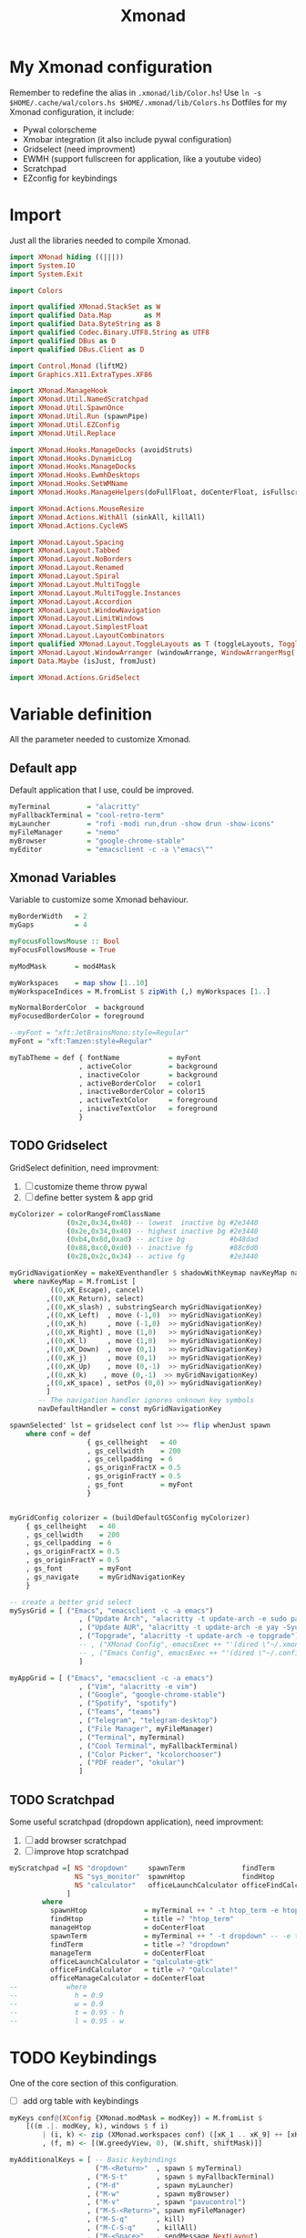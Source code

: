 #+title: Xmonad

* My Xmonad configuration
Remember to redefine the alias in ~.xmonad/lib/Color.hs~!
Use ~ln -s $HOME/.cache/wal/colors.hs $HOME/.xmonad/lib/Colors.hs~
Dotfiles for my Xmonad configuration, it include:
+ Pywal colorscheme
+ Xmobar integration (it also include pywal configuration)
+ Gridselect (need improvment)
+ EWMH (support fullscreen for application, like a youtube video)
+ Scratchpad
+ EZconfig for keybindings
* Import
Just all the libraries needed to compile Xmonad.
#+begin_src haskell :tangle xmonad.hs
import XMonad hiding ((|||))
import System.IO
import System.Exit

import Colors

import qualified XMonad.StackSet as W
import qualified Data.Map        as M
import qualified Data.ByteString as B
import qualified Codec.Binary.UTF8.String as UTF8
import qualified DBus as D
import qualified DBus.Client as D

import Control.Monad (liftM2)
import Graphics.X11.ExtraTypes.XF86

import XMonad.ManageHook
import XMonad.Util.NamedScratchpad
import XMonad.Util.SpawnOnce
import XMonad.Util.Run (spawnPipe)
import XMonad.Util.EZConfig
import XMonad.Util.Replace

import XMonad.Hooks.ManageDocks (avoidStruts)
import XMonad.Hooks.DynamicLog
import XMonad.Hooks.ManageDocks
import XMonad.Hooks.EwmhDesktops
import XMonad.Hooks.SetWMName
import XMonad.Hooks.ManageHelpers(doFullFloat, doCenterFloat, isFullscreen, isDialog)

import XMonad.Actions.MouseResize
import XMonad.Actions.WithAll (sinkAll, killAll)
import XMonad.Actions.CycleWS

import XMonad.Layout.Spacing
import XMonad.Layout.Tabbed
import XMonad.Layout.NoBorders
import XMonad.Layout.Renamed
import XMonad.Layout.Spiral
import XMonad.Layout.MultiToggle
import XMonad.Layout.MultiToggle.Instances
import XMonad.Layout.Accordion
import XMonad.Layout.WindowNavigation
import XMonad.Layout.LimitWindows
import XMonad.Layout.SimplestFloat
import XMonad.Layout.LayoutCombinators
import qualified XMonad.Layout.ToggleLayouts as T (toggleLayouts, ToggleLayout(Toggle))
import XMonad.Layout.WindowArranger (windowArrange, WindowArrangerMsg(..))
import Data.Maybe (isJust, fromJust)

import XMonad.Actions.GridSelect
#+end_src
* Variable definition
All the parameter needed to customize Xmonad.
** Default app
Default application that I use, could be improved.
#+begin_src haskell :tangle xmonad.hs
myTerminal         = "alacritty"
myFallbackTerminal = "cool-retro-term"
myLauncher         = "rofi -modi run,drun -show drun -show-icons"
myFileManager      = "nemo"
myBrowser          = "google-chrome-stable"
myEditor           = "emacsclient -c -a \"emacs\""

#+end_src
** Xmonad Variables
Variable to customize some Xmonad behaviour.
#+begin_src haskell :tangle xmonad.hs
myBorderWidth   = 2
myGaps          = 4

myFocusFollowsMouse :: Bool
myFocusFollowsMouse = True

myModMask       = mod4Mask

myWorkspaces    = map show [1..10]
myWorkspaceIndices = M.fromList $ zipWith (,) myWorkspaces [1..]

myNormalBorderColor  = background
myFocusedBorderColor = foreground

--myFont = "xft:JetBrainsMono:style=Regular"
myFont = "xft:Tamzen:style=Regular"

myTabTheme = def { fontName            = myFont
                 , activeColor         = background
                 , inactiveColor       = background
                 , activeBorderColor   = color1
                 , inactiveBorderColor = color15
                 , activeTextColor     = foreground
                 , inactiveTextColor   = foreground
                 }

#+end_src
** TODO Gridselect
GridSelect definition, need improvment:
1. [ ] customize theme throw pywal
2. [ ] define better system & app grid
#+begin_src haskell :tangle xmonad.hs
myColorizer = colorRangeFromClassName
              (0x2e,0x34,0x40) -- lowest  inactive bg #2e3440
              (0x2e,0x34,0x40) -- highest inactive bg #2e3440
              (0xb4,0x8d,0xad) -- active bg           #b48dad
              (0x88,0xc0,0xd0) -- inactive fg         #88c0d0
              (0x28,0x2c,0x34) -- active fg           #2e3440

myGridNavigationKey = makeXEventhandler $ shadowWithKeymap navKeyMap navDefaultHandler
 where navKeyMap = M.fromList [
          ((0,xK_Escape), cancel)
         ,((0,xK_Return), select)
         ,((0,xK_slash) , substringSearch myGridNavigationKey)
         ,((0,xK_Left)  , move (-1,0)  >> myGridNavigationKey)
         ,((0,xK_h)     , move (-1,0)  >> myGridNavigationKey)
         ,((0,xK_Right) , move (1,0)   >> myGridNavigationKey)
         ,((0,xK_l)     , move (1,0)   >> myGridNavigationKey)
         ,((0,xK_Down)  , move (0,1)   >> myGridNavigationKey)
         ,((0,xK_j)     , move (0,1)   >> myGridNavigationKey)
         ,((0,xK_Up)    , move (0,-1)  >> myGridNavigationKey)
         ,((0,xK_k)    , move (0,-1)  >> myGridNavigationKey)
         ,((0,xK_space) , setPos (0,0) >> myGridNavigationKey)
         ]
       -- The navigation handler ignores unknown key symbols
       navDefaultHandler = const myGridNavigationKey

spawnSelected' lst = gridselect conf lst >>= flip whenJust spawn
    where conf = def
                   { gs_cellheight   = 40
                   , gs_cellwidth    = 200
                   , gs_cellpadding  = 6
                   , gs_originFractX = 0.5
                   , gs_originFractY = 0.5
                   , gs_font         = myFont
                   }


myGridConfig colorizer = (buildDefaultGSConfig myColorizer)
    { gs_cellheight   = 40
    , gs_cellwidth    = 200
    , gs_cellpadding  = 6
    , gs_originFractX = 0.5
    , gs_originFractY = 0.5
    , gs_font         = myFont
    , gs_navigate     = myGridNavigationKey
    }

-- create a better grid select
mySysGrid = [ ("Emacs", "emacsclient -c -a emacs")
                 , ("Update Arch", "alacritty -t update-arch -e sudo pacman -Syu")
                 , ("Update AUR", "alacritty -t update-arch -e yay -Syu")
                 , ("Topgrade", "alacritty -t update-arch -e topgrade")
                 -- , ("XMonad Config", emacsExec ++ "'(dired \"~/.xmonad\")'")
                 -- , ("Emacs Config", emacsExec ++ "'(dired \"~/.config/doom\")'")
                 ]

myAppGrid = [ ("Emacs", "emacsclient -c -a emacs")
                 , ("Vim", "alacritty -e vim")
                 , ("Google", "google-chrome-stable")
                 , ("Spotify", "spotify")
                 , ("Teams", "teams")
                 , ("Telegram", "telegram-desktop")
                 , ("File Manager", myFileManager)
                 , ("Terminal", myTerminal)
                 , ("Cool Terminal", myFallbackTerminal)
                 , ("Color Picker", "kcolorchooser")
                 , ("PDF reader", "okular")
                 ]

#+end_src
** TODO Scratchpad
Some useful scratchpad (dropdown application), need improvment:
1. [ ] add browser scratchpad
2. [ ] improve htop scratchpad
#+begin_src haskell :tangle xmonad.hs
myScratchpad =[ NS "dropdown"     spawnTerm              findTerm             manageTerm,
                NS "sys_monitor"  spawnHtop              findHtop             manageHtop,
                NS "calculator"   officeLaunchCalculator officeFindCalculator officeManageCalculator
              ]
        where
          spawnHtop              = myTerminal ++ " -t htop_term -e htop"
          findHtop               = title =? "htop_term"
          manageHtop             = doCenterFloat
          spawnTerm              = myTerminal ++ " -t dropdown" -- -e tmux "
          findTerm               = title =? "dropdown"
          manageTerm             = doCenterFloat
          officeLaunchCalculator = "qalculate-gtk"
          officeFindCalculator   = title =? "Qalculate!"
          officeManageCalculator = doCenterFloat
--            where
--              h = 0.9
--              w = 0.9
--              t = 0.95 - h
--              l = 0.95 - w

#+end_src
* TODO Keybindings
One of the core section of this configuration.
+ [ ] add org table with keybindings
#+begin_src haskell :tangle xmonad.hs
myKeys conf@(XConfig {XMonad.modMask = modKey}) = M.fromList $
    [((m .|. modKey, k), windows $ f i)
        | (i, k) <- zip (XMonad.workspaces conf) ([xK_1 .. xK_9] ++ [xK_0])
        , (f, m) <- [(W.greedyView, 0), (W.shift, shiftMask)]]

myAdditionalKeys = [ -- Basic keybindings
                     ("M-<Return>"  , spawn $ myTerminal)
                   , ("M-S-t"       , spawn $ myFallbackTerminal)
                   , ("M-d"         , spawn myLauncher)
                   , ("M-w"         , spawn myBrowser)
                   , ("M-v"         , spawn "pavucontrol")
                   , ("M-S-<Return>", spawn myFileManager)
                   , ("M-S-q"       , kill)
                   , ("M-C-S-q"     , killAll)
                   , ("M-<Space>"   , sendMessage NextLayout)
                   , ("M-n"         , refresh)
                   , ("M-<Tab>"     , windows W.focusDown)
                   , ("M-S-<Tab>"   , windows W.focusUp)
                   , ("M1-<Tab>"    , windows W.focusDown)
                   , ("M1-S-<Tab>"  , windows W.focusUp)
                   , ("M-j"         , windows W.focusDown)
                   , ("M-k"         , windows W.focusUp)
                   , ("M-m"         , windows W.focusMaster)
                   , ("M-C-<Return>", windows W.swapMaster)
                   , ("M-S-j"       , windows W.swapDown)
                   , ("M-S-k"       , windows W.swapUp)
                   , ("M-h"         , sendMessage Shrink)
                   , ("M-l"         , sendMessage Expand)
                   , ("M-t"         , withFocused $ windows . W.sink)
                   , ("M-,"         , prevWS)
                   , ("M-."         , nextWS)
                   , ("M-S-,"       , prevScreen)
                   , ("M-S-."       , nextScreen)
                   , ("M-f"         , sendMessage $ Toggle FULL)
                   , ("M-S-f"       , sendMessage (T.Toggle "floats"))
                   , ("M-C-t"       , spawn $ "~/.xmonad/scripts/pywal_choose_wallpaper.sh") -- change theme
                   , ("M-S-x"       , io (exitWith ExitSuccess))
                   , ("M-x"         , spawn $ "killall xmobar; ~/.xmonad/scripts/xmobar_pywal_color_sync.sh; xmonad --recompile; xmonad --restart")
                   , ("M-<Esc>"     , spawn $ "xkill")

                   -- Layout shortcut
                   , ("M-S-l 0"     , sendMessage $ JumpToLayout "tall")
                   , ("M-S-l a"     , sendMessage $ JumpToLayout "accordion")
                   , ("M-S-l t"     , sendMessage $ JumpToLayout "tabs")
                   , ("M-S-l b"     , sendMessage $ JumpToLayout "fibonacci")

                   -- Emacs integration
                   , ("M-e"           , spawn myEditor)

                   -- GridSelect
                   , ("M-g g"       , goToSelected $ myGridConfig myColorizer)
                   , ("M-g a"       , spawnSelected' myAppGrid)
                   , ("M-g s"       , spawnSelected' mySysGrid)
                   , ("M-g b"       , bringSelected $ myGridConfig myColorizer)

                   -- Named scratchpad
                   , ("M-s d"  , namedScratchpadAction myScratchpad  "dropdown")
                   , ("M-<F12>"  , namedScratchpadAction myScratchpad  "dropdown")
                   , ("M-s h"  , namedScratchpadAction myScratchpad  "sys_monitor")

                    -- XF86 keys
                   , ("<XF86AudioMute>"       , spawn "pactl set-sink-mute @DEFAULT_SINK@ toggle")
                   , ("<XF86AudioLowerVolume>", spawn "pactl set-sink-volume @DEFAULT_SINK@ -10%")
                   , ("<XF86AudioRaiseVolume>", spawn "pactl set-sink-volume @DEFAULT_SINK@ +10%")
                   , ("<XF86MonBrightnessDown>", spawn "brightnessctl set 5%- -q")
                   , ("<XF86MonBrightnessUp>", spawn "brightnessctl set 5%+ -q")
                   , ("<Print>", spawn "flameshot gui -p ~/Pictures/Screenshots")
                   , ("S-<Print>", spawn "flameshot screen -p ~/Pictures/Screenshots")
                   ]

#+end_src

* Mouse bindings
This section could be expanded
#+begin_src haskell :tangle xmonad.hs
myMouseBindings (XConfig {XMonad.modMask = modMask}) = M.fromList $
    [ ((modMask, button1), (\w -> focus w >> mouseMoveWindow w))
    , ((modMask, button2), (\w -> focus w >> windows W.swapMaster))
    , ((modMask, button3), (\w -> focus w >> mouseResizeWindow w))
    ]

#+end_src
* Layout
Layout definition, usually I only use tall and tab layout, but sometime accordion and spiral come in handy.
#+begin_src haskell :tangle xmonad.hs
myLayout = avoidStruts $ mouseResize $ windowArrange $ T.toggleLayouts floats
           $ mkToggle (NOBORDERS ?? FULL ?? EOT) myDefaultLayout
         where
           myDefaultLayout = tall
                             -- ||| tallAccordion
                             ||| tabs
                             ||| spirals
                             -- ||| floats

tall = renamed [Replace "tall"]
       $ smartBorders
       $ spacing myGaps
       $ Tall 1 (3/100) (1/2)

spirals = renamed [Replace "fibonacci"]
        $ smartBorders
        $ spacing myGaps
        $ spiral (6/7)

tabs = renamed [Replace "tabs"]
     $ tabbed shrinkText myTabTheme

tallAccordion = renamed [Replace "accordion"]
              $ Accordion

floats = renamed [Replace "floats"]
       $ smartBorders
       $ limitWindows 20 simplestFloat

#+end_src
* Manage Hook
Rule to apply on new spawned app, very basic configuration.
Here I can, for example, specify to always open /Gimp/ on /workspace 3/
#+begin_src haskell :tangle xmonad.hs
myManageHook = composeAll . concat $
    [ [className =? "MPlayer"             --> doFloat]
    , [className =? "Gimp"                --> doFloat]
    , [className =? "guake"               --> doFloat]
    , [className =? "Sxiv"               --> doCenterFloat]
    , [resource  =? "desktop_window"      --> doIgnore] ]

#+end_src
* Log Hook
Honestly I don't remeber what log hook do 😅.
#+begin_src haskell :tangle xmonad.hs
myLogHook = return ()

#+end_src
* Startup hook
Autostart app, can be changed to call an autostart script.
#+begin_src haskell :tangle xmonad.hs
myStartupHook = do
    -- spawnOnce "~/.xmonad/scripts/autostart.sh"
    spawnOnce $ "feh --bg-scale " ++ wallpaper
    spawnOnce $ "setxkbmap us -option caps:ctrl_modifier"
    spawnOnce $ "xsetroot -cursor_name left_ptr"
    spawnOnce "killall picom" -- kill current picom on each restart
    spawnOnce $ "picom --configuration ~/.dotfiles/.xmonad/picom.conf"
    spawnOnce $ "/usr/lib/polkit-gnome/polkit-gnome-authentication-agent-1 && eval $(gnome-keyring-daemon -s --components=pkcs11,secrets,ssh,gpg)"
    spawn "emacs --daemon"
    setWMName "LG3D"
#+end_src
* Main
** Configuration
Just assemble all the piece seen before.
#+begin_src haskell :tangle xmonad.hs
myConfig = defaultConfig {
        terminal           = myTerminal,
        focusFollowsMouse  = myFocusFollowsMouse,
        borderWidth        = myBorderWidth,
        modMask            = myModMask,
        workspaces         = myWorkspaces,
        normalBorderColor  = myNormalBorderColor,
        focusedBorderColor = myFocusedBorderColor,

        keys               = myKeys,
        mouseBindings      = myMouseBindings,

        layoutHook         = myLayout,
        manageHook         = myManageHook <+> manageDocks <+> namedScratchpadManageHook myScratchpad,
        logHook            = myLogHook,
        startupHook        = myStartupHook
    }

#+end_src
** Xmobar utilities
Utilities for Xmobar, includes:
1. Count the number of windows open in a specific workspace
2. Clickable workspace (i.e. click on the bar to change workspace)
#+begin_src haskell :tangle xmonad.hs
clickable ws = "<action=xdotool key super+"++show i++">"++ws++"</action>"
    where i = fromJust $ M.lookup ws myWorkspaceIndices

windowCount :: X (Maybe String)
windowCount = gets $ Just . show . length . W.integrate' . W.stack . W.workspace . W.current . windowset

#+end_src
** Main
Setup the window manager, launch xmobar ans specify color for bar workspaces (generated by pywal)
#+begin_src haskell :tangle xmonad.hs
main = do
  xmproc0 <- spawnPipe $ "xmobar ~/.xmonad/xmobar/xmobarrc0"
  xmproc1 <- spawnPipe $ "xmobar ~/.xmonad/xmobar/xmobarrc1"
  xmonad $ ewmh myConfig
    { handleEventHook = docksEventHook <+> fullscreenEventHook
    , logHook         = dynamicLogWithPP $ xmobarPP
                           { ppOutput          = \x -> hPutStrLn xmproc0 x -- xmobar on main monitor
                                                       >> hPutStrLn xmproc1 x -- xmobar on secondary monitor
                           , ppCurrent         = xmobarColor color12 "" . wrap "[" "]"
                           , ppVisible         = xmobarColor color12 "" . clickable
                           , ppHidden          = xmobarColor color10 "" . wrap "*" "" . clickable
                           , ppHiddenNoWindows = xmobarColor color2 "" . clickable
                           , ppTitle           = xmobarColor color13 "" . shorten 60
                           , ppSep             = "<fc=" ++ color3 ++ "> <fn=2>|</fn> </fc>"
                           , ppUrgent          = xmobarColor color1 "" . wrap "!" "!"
                           , ppExtras          = [windowCount]
                           , ppOrder           = \(ws:l:t:ex) -> [ws,l] ++ ex ++ [t]
                           }
    } `additionalKeysP` myAdditionalKeys
#+end_src
* Xmobar template
Unfortunely I am to lazy to rewrite this two configuration in haskell, mainly to use the colorscheme generated by pywal.
So I use this template and generate a proper config file with a script, see this article by [[https://dev.to/mafflerbach/colortheme-switching-with-pywall-for-xmonad-and-xmobar-224l][mafflerbach]] for a proper explanation.
My script is identical, the only difference is that I use ~awk~ instead of ~yq~.
I don't have included a system tray, like trayer, because I don't like the integration with Xmobar, it's too hacky, my plan are to add a system tray in widget made with [[https://github.com/elkowar/eww][eww]].
The bar is a little bit incosisten, but it's a good starting point.
** Screen 0
#+begin_src haskell :tangle ./template/xmobar/xmobarrc0-template
Config {
  font = "xft:Tamzen:pixelsize=16:antialias=true:hinting=true"
     , additionalFonts = [ "xft:Font Awesome 5 Free:pixelsize=9"
                         , "xft:mononoki Nerd Font:pixelsize=12:antialias=true:hinting=true"
                         , "xft:Font Awesome 5 Brands:pixelsize=9:antialias=true:hinting=true"]
     , borderColor = "black"
     , bgColor  = "BGCOLOR"
     , fgColor  = "FGCOLOR"
     , border = TopB
     , alpha = 255
     , position = Static {xpos = 0, ypos = 0, width = 1920, height = 32}    -- config for 1 monitor
     , textOffset = -1
     , iconOffset = -1
     , lowerOnStart = False
     , pickBroadest = False
     , persistent = True
     , hideOnStart = False
     , allDesktops = True
     , overrideRedirect = True
     , commands = [ Run Cpu ["-t", "<fc=FGCOLOR><bar></fc>",
                  "-f", ":",
                  "-H", "75",
                  "-L", "25",
                  "-h", "COLOR1",
                  "-n", "COLOR2",
                  "-l", "COLOR3" ] 10
                  ,Run Memory  [ "-t", "<fc=FGCOLOR><usedbar></fc>",
                      "-f", ":",
                      "-H", "75",
                      "-L", "25",
                      "-h", "COLOR1",
                      "-n", "COLOR2",
                      "-l", "COLOR3" ] 10
                  , Run BatteryP ["BAT0"]
                                ["-t", "<fc=FGCOLOR><fn=2>\xf581 </fn></fc>: <left>%", "-L", "10", "-H", "80", "-p", "3",
                                 "--", "-O", "", "-i", "", "-L", "-15", "-H", "-5",
                                 "-l", "red", "-m", "blue", "-h", "green" ] 600
                  , Run Date "%a %b %d, %H:%M" "date" 10
                  , Run UnsafeStdinReader
                  ]
     , sepChar = "%"
     , alignSep = "}{"
     , template = "<fc=COLOR3><fn=2> </fn></fc> <fc=COLOR3>|</fc> %UnsafeStdinReader% }{ Cpu: %cpu% Mem: %memory% %battery% %date% "
     }
#+end_src
**  Screen 1
#+begin_src haskell :tangle ./template/xmobar/xmobarrc1-template
Config {
  -- font = "xft:Fira Code Nerd Font:pixelsize=12:antialias=true:hinting=true"
  font = "xft:Tamzen:pixelsize=16:antialias=true:hinting=true"
     , additionalFonts = [ "xft:Font Awesome 5 Free:pixelsize=9"
                         , "xft:mononoki Nerd Font:pixelsize=12:antialias=true:hinting=true"
                         , "xft:Font Awesome 5 Brands:pixelsize=9:antialias=true:hinting=true"]
     , borderColor = "black"
     , border = TopB
     , bgColor  = "BGCOLOR"
     , fgColor  = "FGCOLOR"
     , alpha = 255
     , position = Static {xpos = 1920, ypos = 0, width = 1920, height = 32} -- config for 2 monitor
     , textOffset = -1
     , iconOffset = -1
     , lowerOnStart = False
     , pickBroadest = False
     , persistent = True
     , hideOnStart = False
     , allDesktops = True
     , overrideRedirect = True
     , commands = [ Run Cpu ["-t", "<fc=FGCOLOR><bar></fc>",
                  "-f", ":",
                  "-H", "75",
                  "-L", "25",
                  "-h", "COLOR1",
                  "-n", "COLOR2",
                  "-l", "COLOR3" ] 10
                  ,Run Memory  [ "-t", "<fc=FGCOLOR><usedbar></fc>",
                      "-f", ":",
                      "-H", "75",
                      "-L", "25",
                      "-h", "COLOR1",
                      "-n", "COLOR2",
                      "-l", "COLOR3" ] 10
                  , Run BatteryP ["BAT0"]
                                ["-t", "<fc=FGCOLOR><fn=2>\xf581 </fn></fc>: <left>%", "-L", "10", "-H", "80", "-p", "3",
                                 "--", "-O", "", "-i", "", "-L", "-15", "-H", "-5",
                                 "-l", "red", "-m", "blue", "-h", "green" ] 600
                  , Run Date "%a %b %d, %H:%M" "date" 10
                  , Run UnsafeStdinReader
                  ]
     , sepChar = "%"
     , alignSep = "}{"
     , template = "<fc=COLOR3><fn=2> </fn></fc> <fc=COLOR3>|</fc> %UnsafeStdinReader% }{ Cpu: %cpu% Mem: %memory% %date% "
     }

#+end_src
** Script
#+begin_src shell :tangle ./scripts/xmobar_pywal_color_sync.sh
#!/usr/bin/env bash

input="$HOME/.xmonad/lib/Colors.hs"

background=$(awk -F'=' '$1 == "background"{print $2}' $input | sed 's/"//g')
foreground=$(awk -F'=' '$1 == "foreground"{print $2}' $input | sed 's/"//g')

color0=$(awk -F'=' '$1 == "color0"{print $2}' $input | sed 's/"//g')
color1=$(awk -F'=' '$1 == "color1"{print $2}' $input | sed 's/"//g')
color2=$(awk -F'=' '$1 == "color2"{print $2}' $input | sed 's/"//g')
color3=$(awk -F'=' '$1 == "color3"{print $2}' $input | sed 's/"//g')
color4=$(awk -F'=' '$1 == "color4"{print $2}' $input | sed 's/"//g')
color5=$(awk -F'=' '$1 == "color5"{print $2}' $input | sed 's/"//g')
color6=$(awk -F'=' '$1 == "color6"{print $2}' $input | sed 's/"//g')
color7=$(awk -F'=' '$1 == "color7"{print $2}' $input | sed 's/"//g')
color8=$(awk -F'=' '$1 == "color8"{print $2}' $input | sed 's/"//g')
color9=$(awk -F'=' '$1 == "color9"{print $2}' $input | sed 's/"//g')
color10=$(awk -F'=' '$1 == "color10"{print $2}' $input | sed 's/"//g')
color11=$(awk -F'=' '$1 == "color11"{print $2}' $input | sed 's/"//g')
color12=$(awk -F'=' '$1 == "color12"{print $2}' $input | sed 's/"//g')
color13=$(awk -F'=' '$1 == "color13"{print $2}' $input | sed 's/"//g')
color14=$(awk -F'=' '$1 == "color14"{print $2}' $input | sed 's/"//g')
color15=$(awk -F'=' '$1 == "color15"{print $2}' $input | sed 's/"//g')

sed -e "s/BGCOLOR/$background/g" \
    -e "s/FGCOLOR/$foreground/g" \
    -e "s/COLOR1/$color1/g" \
    -e "s/COLOR2/$color2/g" \
    -e "s/COLOR3/$color3/g" \
    -e "s/COLOR4/$color4/g" \
    -e "s/COLOR5/$color5/g" \
    -e "s/COLOR6/$color6/g" \
    -e "s/COLOR7/$color7/g" \
    -e "s/COLOR8/$color8/g" \
    -e "s/COLOR9/$color9/g" \
    -e "s/COLOR10/$color10/g" \
    -e "s/COLOR11/$color11/g" \
    -e "s/COLOR12/$color12/g" \
    -e "s/COLOR13/$color13/g" \
    -e "s/COLOR14/$color14/g" \
    -e "s/COLOR15/$color15/g" \
    "$HOME"/.xmonad/template/xmobar/xmobarrc1-template > "$HOME"/.xmonad/xmobar/xmobarrc1


sed -e "s/BGCOLOR/$background/g" \
    -e "s/FGCOLOR/$foreground/g" \
    -e "s/COLOR1/$color1/g" \
    -e "s/COLOR2/$color2/g" \
    -e "s/COLOR3/$color3/g" \
    -e "s/COLOR4/$color4/g" \
    -e "s/COLOR5/$color5/g" \
    -e "s/COLOR6/$color6/g" \
    -e "s/COLOR7/$color7/g" \
    -e "s/COLOR8/$color8/g" \
    -e "s/COLOR9/$color9/g" \
    -e "s/COLOR10/$color10/g" \
    -e "s/COLOR11/$color11/g" \
    -e "s/COLOR12/$color12/g" \
    -e "s/COLOR13/$color13/g" \
    -e "s/COLOR14/$color14/g" \
    -e "s/COLOR15/$color15/g" \
    "$HOME"/.xmonad/template/xmobar/xmobarrc0-template > "$HOME"/.xmonad/xmobar/xmobarrc0

#+end_src
* Thanks to
+ [[https://github.com/andrei-lus/dotfiles][andrei-lus]] for the bar inspiration.
+ [[https://gitlab.com/dwt1/dotfiles/-/tree/master/.xmonad][Distro Tube]] for the amazing Xmonad config (from wich I may have stole something) and also for the tons of tutorial he did on this window manager.
